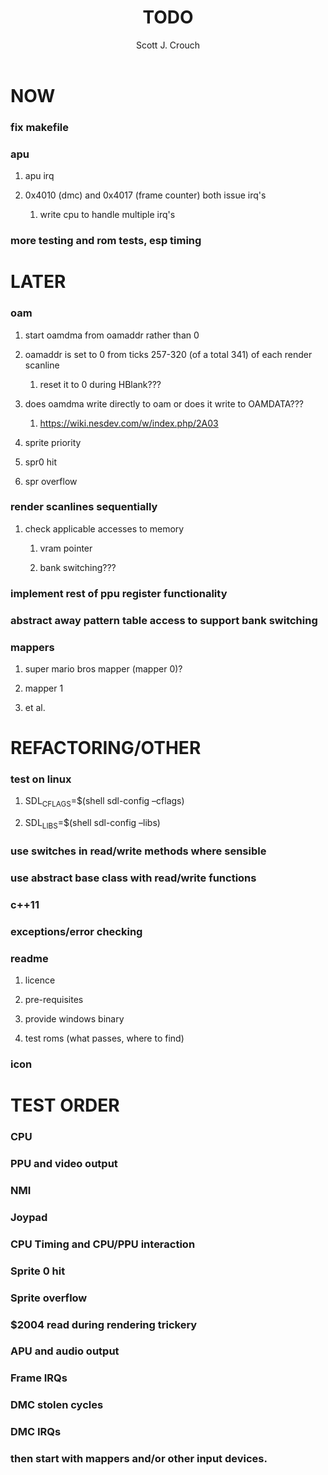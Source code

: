 #+TITLE: TODO
#+AUTHOR: Scott J. Crouch
#+EMAIL: scottjcrouch@gmail.com
#+STARTUP: showall indent odd

* NOW
*** fix makefile
*** apu
***** apu irq
***** 0x4010 (dmc) and 0x4017 (frame counter) both issue irq's
******* write cpu to handle multiple irq's
*** more testing and rom tests, esp timing
* LATER
*** oam
***** start oamdma from oamaddr rather than 0
***** oamaddr is set to 0 from ticks 257-320 (of a total 341) of each render scanline
******* reset it to 0 during HBlank???
***** does oamdma write directly to oam or does it write to OAMDATA???
******* https://wiki.nesdev.com/w/index.php/2A03
***** sprite priority
***** spr0 hit
***** spr overflow
*** render scanlines sequentially
***** check applicable accesses to memory
******* vram pointer
******* bank switching???
*** implement rest of ppu register functionality
*** abstract away pattern table access to support bank switching
*** mappers
***** super mario bros mapper (mapper 0)?
***** mapper 1
***** et al.
* REFACTORING/OTHER
*** test on linux
***** SDL_CFLAGS=$(shell sdl-config --cflags)
***** SDL_LIBS=$(shell sdl-config --libs)
*** use switches in read/write methods where sensible
*** use abstract base class with read/write functions
*** c++11
*** exceptions/error checking
*** readme
***** licence
***** pre-requisites
***** provide windows binary
***** test roms (what passes, where to find)
*** icon
* TEST ORDER
*** CPU
*** PPU and video output
*** NMI
*** Joypad
*** CPU Timing and CPU/PPU interaction
*** Sprite 0 hit
*** Sprite overflow
*** $2004 read during rendering trickery
*** APU and audio output
*** Frame IRQs
*** DMC stolen cycles
*** DMC IRQs
*** then start with mappers and/or other input devices.
